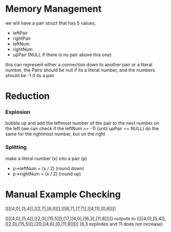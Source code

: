 * Memory Management
we will have a pair struct that has 5 values,
- leftPair
- rightPair
- leftNum
- rightNum
- upPair (NULL if there is no pair above this one)
this can represent either a connection down to another pair or a literal number,
the Pairs should be null if its a literal number, and the numbers should be -1 if
its a pair

* Reduction
*** Explosion
bubble up and add the leftmost number of the pair to the next number on the left
(we can check if the leftNum == -1) (until upPair == NULL)
do the same for the rightmost number, but on the right

*** Splitting
make a literal number (x) into a pair (p)
- p->leftNum = (x / 2) (round down)
- p->rightNum = (x / 2) (round up)


* Manual Example Checking

[[[[4,0],[5,4]],[[2,7],[6,0]]],[[[6,7],[7,7]],[[4,11],[0,6]]]]


[[[[4,0],[5,4]],[[2,0],[15,5]]],[17,[[4,0],[[6,3],[11,8]]]]]
outputs to
[[[[4,0],[5,4]],[[2,0],[15,5]]],[20,[[4,6],[0,[11,8]]]]]
(6,3 explodes and 11 does not increase)
